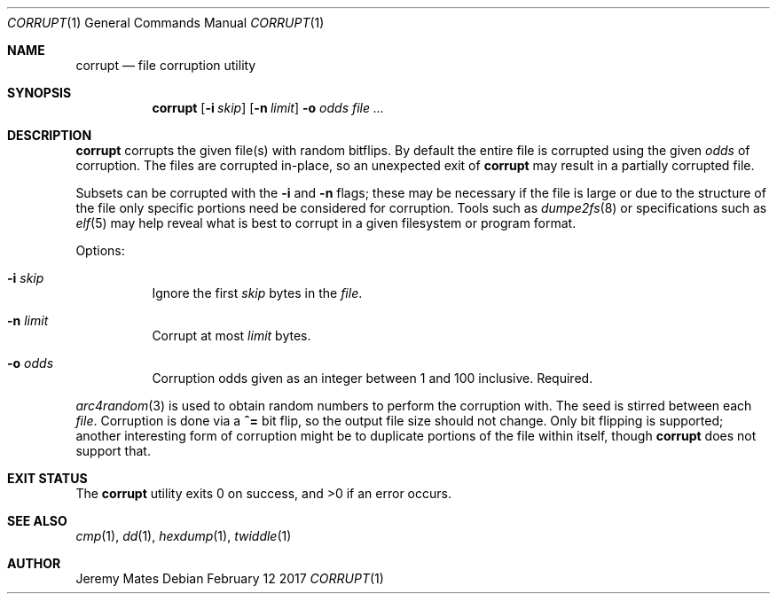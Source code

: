 .Dd February 12 2017
.Dt CORRUPT 1
.nh
.Os
.Sh NAME
.Nm corrupt
.Nd file corruption utility
.Sh SYNOPSIS
.Nm
.Bk -words
.Op Fl i Ar skip
.Op Fl n Ar limit
.Fl o Ar odds
.Ar
.Ek
.Sh DESCRIPTION
.Nm
corrupts the given file(s) with random bitflips. By default the entire
file is corrupted using the given
.Ar odds
of corruption. The files are corrupted in-place, so an unexpected exit of
.Nm
may result in a partially corrupted file.
.Pp
Subsets can be corrupted with the
.Fl i
and
.Fl n
flags; these may be necessary if the file is large or due to the
structure of the file only specific portions need be considered for
corruption. Tools such as
.Xr dumpe2fs 8
or specifications such as
.Xr elf 5
may help reveal what is best to corrupt in a given filesystem or program
format.
.Pp
Options:
.Bl -tag -width Ds
.It Fl i Ar skip
Ignore the first
.Ar skip
bytes in the
.Ar file .
.It Fl n Ar limit
Corrupt at most
.Ar limit
bytes.
.It Fl o Ar odds
Corruption odds given as an integer between 1 and 100 inclusive. Required.
.El
.Pp
.Xr arc4random 3
is used to obtain random numbers to perform the corruption with. The
seed is stirred between each
.Ar file .
Corruption is done via a
.Cm ^=
bit flip, so the output file size should not change. Only bit flipping
is supported; another interesting form of corruption might be to
duplicate portions of the file within itself, though
.Nm
does not support that.
.Sh EXIT STATUS
.Ex -std
.Sh SEE ALSO
.Xr cmp 1 ,
.Xr dd 1 ,
.Xr hexdump 1 ,
.Xr twiddle 1
.Sh AUTHOR
.An Jeremy Mates
